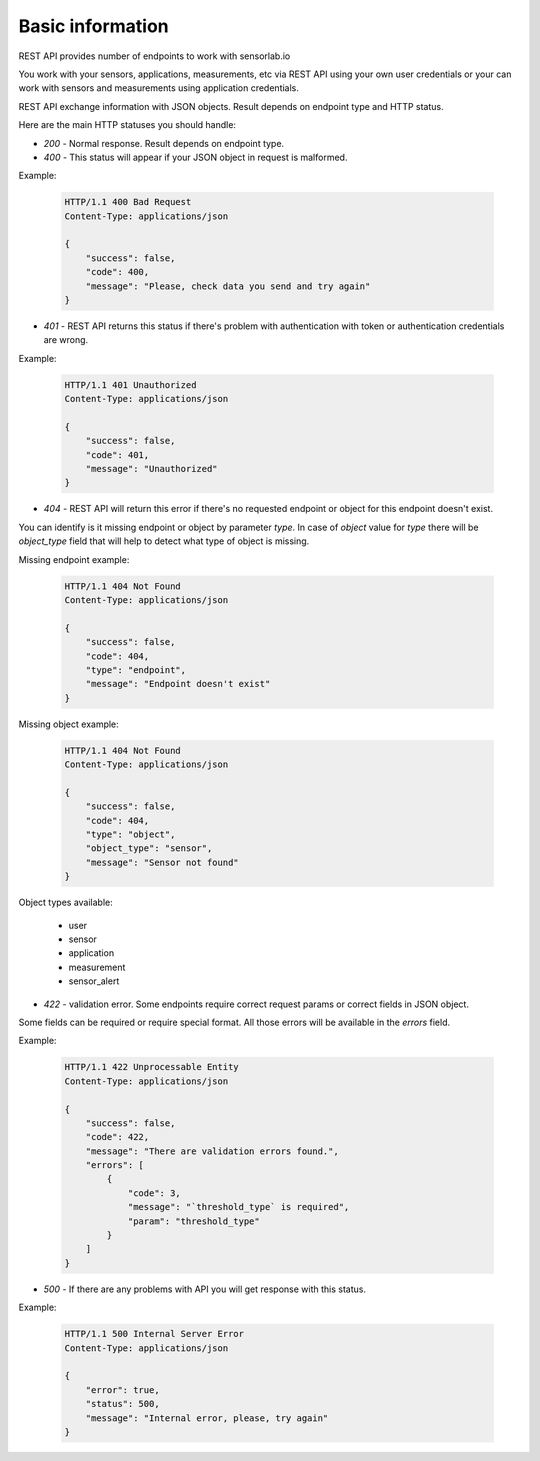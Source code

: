 Basic information
=================

REST API provides number of endpoints to work with sensorlab.io

You work with your sensors, applications, measurements, etc via REST API using your own user credentials or your can work
with sensors and measurements using application credentials.

REST API exchange information with JSON objects. Result depends on endpoint type and HTTP status.

Here are the main HTTP statuses you should handle:

- `200` - Normal response. Result depends on endpoint type.

- `400` - This status will appear if your JSON object in request is malformed.

Example:

    .. sourcecode:: http

        HTTP/1.1 400 Bad Request
        Content-Type: applications/json

        {
            "success": false,
            "code": 400,
            "message": "Please, check data you send and try again"
        }

- `401` - REST API returns this status if there's problem with authentication with token or authentication credentials are wrong.

Example:

    .. sourcecode:: http

        HTTP/1.1 401 Unauthorized
        Content-Type: applications/json

        {
            "success": false,
            "code": 401,
            "message": "Unauthorized"
        }

- `404` - REST API will return this error if there's no requested endpoint or object for this endpoint doesn't exist.

You can identify is it missing endpoint or object by parameter `type`.
In case of `object` value for `type` there will be `object_type` field that will help to detect what type of object is missing.

Missing endpoint example:

    .. sourcecode:: http

        HTTP/1.1 404 Not Found
        Content-Type: applications/json

        {
            "success": false,
            "code": 404,
            "type": "endpoint",
            "message": "Endpoint doesn't exist"
        }

Missing object example:

    .. sourcecode:: http

        HTTP/1.1 404 Not Found
        Content-Type: applications/json

        {
            "success": false,
            "code": 404,
            "type": "object",
            "object_type": "sensor",
            "message": "Sensor not found"
        }

Object types available:

        - user
        - sensor
        - application
        - measurement
        - sensor_alert

- `422` - validation error. Some endpoints require correct request params or correct fields in JSON object.

Some fields can be required or require special format. All those errors will be available in the `errors` field.

Example:

    .. sourcecode:: http

        HTTP/1.1 422 Unprocessable Entity
        Content-Type: applications/json

        {
            "success": false,
            "code": 422,
            "message": "There are validation errors found.",
            "errors": [
                {
                    "code": 3,
                    "message": "`threshold_type` is required",
                    "param": "threshold_type"
                }
            ]
        }

- `500` - If there are any problems with API you will get response with this status.

Example:

    .. sourcecode:: http

        HTTP/1.1 500 Internal Server Error
        Content-Type: applications/json

        {
            "error": true,
            "status": 500,
            "message": "Internal error, please, try again"
        }
